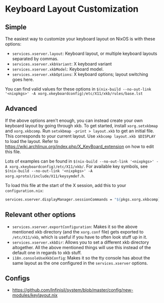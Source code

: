 * Keyboard Layout Customization

** Simple

The easiest way to customize your keyboard layout on NixOS is with these options:

- =services.xserver.layout=: Keyboard layout, or multiple keyboard layouts separated by commas.
- =services.xserver.xkbVariant=: X keyboard variant
- =services.xserver.xkbModel=: Keyboard model.
- =services.xserver.xkbOptions=: X keyboard options; layout switching goes here.

You can find valid values for these options in =$(nix-build --no-out-link '<nixpkgs>' -A xorg.xkeyboardconfig)/etc/X11/xkb/rules/base.lst=

** Advanced

If the above options aren't enough, you can instead create your own keyboard layout by going through xkb. To get started, install =xorg.setxkbmap= and =xorg.xkbcomp=. Run =setxkbmap -print > layout.xkb= to get an initial file. This corresponds to your current layout. Use =xkbcomp layout.xkb $DISPLAY= to load the layout. Refer to https://wiki.archlinux.org/index.php/X_KeyBoard_extension on how to edit this file.

Lots of examples can be found in =$(nix-build --no-out-link '<nixpkgs>' -A xorg.xkeyboardconfig)/etc/X11/xkb/=. For available key symbols, see =$(nix-build --no-out-link '<nixpkgs>' -A xorg.xproto)/include/X11/keysymdef.h=.

To load this file at the start of the X session, add this to your =configuration.nix=:

#+BEGIN_SRC nix
  services.xserver.displayManager.sessionCommands = "${pkgs.xorg.xkbcomp}/bin/xkbcomp ${/path/to/layout.xkb} $DISPLAY";
#+END_SRC

** Relevant other options

- =services.xserver.exportConfiguration=: Makes it so the above mentioned xkb directory (and the =xorg.conf= file) gets exported to =/etc/X11/xkb=, which is useful if you have to often look stuff up in it.
- =services.xserver.xkbDir=: Allows you to set a different xkb directory altogether. All the above mentioned things will use this instead of the default one in regards to xkb stuff.
- =i18n.consoleUseXkbConfig=: Makes it so the tty console has about the same layout as the one configured in the =services.xserver= options.

** Configs
- https://github.com/Infinisil/system/blob/master/config/new-modules/keylayout.nix
